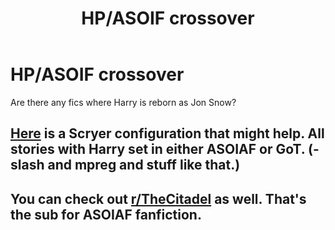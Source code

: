 #+TITLE: HP/ASOIF crossover

* HP/ASOIF crossover
:PROPERTIES:
:Author: Pete91888
:Score: 4
:DateUnix: 1510148190.0
:DateShort: 2017-Nov-08
:END:
Are there any fics where Harry is reborn as Jon Snow?


** [[https://scryer.darklordpotter.net/search?utf8=%E2%9C%93&search%5Bfandoms%5D%5B%5D=224&search%5Bcrossovers%5D%5B%5D=8324&search%5Bcrossovers%5D%5B%5D=4254&search%5Btitle%5D=&search%5Bauthor%5D=&search%5Bsummary%5D=-slash+-malexmale+-m%2Fm+-mpreg&search%5Bcharacter_required%5D%5B%5D=1&search%5Bcharacter_optional%5D%5B%5D=&search%5Btags_exclude_ids%5D%5B%5D=1&search%5Btags_exclude_ids%5D%5B%5D=3&search%5Blanguage%5D=english&search%5Bstatus%5D=&search%5Brating%5D%5B%5D=k&search%5Brating%5D%5B%5D=kplus&search%5Brating%5D%5B%5D=t&search%5Brating%5D%5B%5D=m&search%5Bwordcount_lower%5D=&search%5Bwordcount_upper%5D=&search%5Bchapters_lower%5D=&search%5Bchapters_upper%5D=&search%5Bpublished_after%5D=&search%5Bpublished_before%5D=&search%5Bupdated_after%5D=&search%5Bupdated_before%5D=&search%5Bsort_by%5D=meta.favs&search%5Border_by%5D=desc][Here]] is a Scryer configuration that might help. All stories with Harry set in either ASOIAF or GoT. (-slash and mpreg and stuff like that.)
:PROPERTIES:
:Author: Tiiber
:Score: 2
:DateUnix: 1510164333.0
:DateShort: 2017-Nov-08
:END:


** You can check out [[/r/TheCitadel][r/TheCitadel]] as well. That's the sub for ASOIAF fanfiction.
:PROPERTIES:
:Score: 2
:DateUnix: 1510233667.0
:DateShort: 2017-Nov-09
:END:
